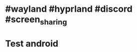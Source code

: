 * #wayland #hyprland #discord #screen_sharing
:PROPERTIES:
:id: 65994ba7-582e-4d6e-a0e3-3415c0856ef2
:END:
* Test android